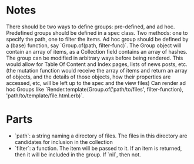 * Notes
There should be two ways to define groups: pre-defined, and ad hoc.
Predefined groups should be defined in a spec class. Two methods: one to specify the path, one to filter the items.
Ad hoc group should be defined by a (base) function, say `Group.of(path, filter-func)`.
The Group object will contain an array of items, as a Collection field contains an array of hashes. The group can be modified in arbitrary ways before being rendered. This would allow for Table Of Content and Index pages, lists of news posts, etc. (the mutation function would receive the array of items and return an array of objects, and the details of those objects, how their properties are accessed, etc, will be left up to the spec and the view files)
Can render ad hoc Groups like `Render.template(Group.of('path/to/files', filter-function), 'path/to/template/file.html.erb)`.

* Parts
- `path`: a string naming a directory of files. The files in this directory are candidates for inclusion in the collection
- `filter`: a function. The item will be passed to it. If an item is returned, then it will be included in the group. If `nil`, then not.
